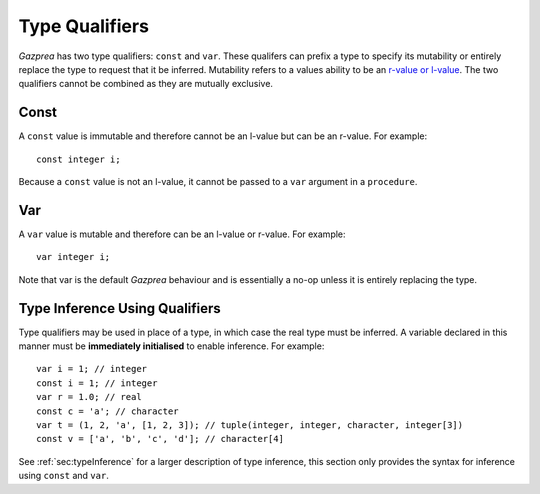 .. _sec:typeQualifiers:

Type Qualifiers
===============

*Gazprea* has two type qualifiers: ``const`` and ``var``. These
qualifers can prefix a type to specify its mutability or entirely
replace the type to request that it be inferred. Mutability refers to a
values ability to be an `r-value or
l-value <https://en.wikipedia.org/wiki/Value_(computer_science)#lrvalue>`__.
The two qualifiers cannot be combined as they are mutually exclusive.

.. _ssec:typeQualifiers_const:

Const
-----

A ``const`` value is immutable and therefore cannot be an l-value but
can be an r-value. For example:

::

     const integer i;

Because a ``const`` value is not an l-value, it cannot be passed to a
``var`` argument in a ``procedure``.

.. _ssec:typeQualifiers_var:

Var
---

A ``var`` value is mutable and therefore can be an l-value or r-value.
For example:

::

     var integer i;

Note that var is the default *Gazprea* behaviour and is essentially a
no-op unless it is entirely replacing the type.

.. _ssec:typeQualifiers_infer:

Type Inference Using Qualifiers
-------------------------------

Type qualifiers may be used in place of a type, in which case the real
type must be inferred. A variable declared in this manner must be
**immediately initialised** to enable inference. For example:

::

     var i = 1; // integer
     const i = 1; // integer
     var r = 1.0; // real
     const c = 'a'; // character
     var t = (1, 2, 'a', [1, 2, 3]); // tuple(integer, integer, character, integer[3])
     const v = ['a', 'b', 'c', 'd']; // character[4]

See :ref:`sec:typeInference` for a larger description of type inference, this section only
provides the syntax for inference using ``const`` and ``var``.
